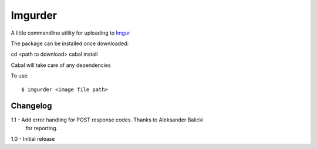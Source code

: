 Imgurder
========

A little commandline utility for uploading to `Imgur`_

The package can be installed once downloaded::

cd <path to download>
cabal install

Cabal will take care of any dependencies

To use::

   $ imgurder <image file path>

.. _`Imgur`: http://www.imgur.com


Changelog
----------

1.1 - Add error handling for POST response codes. Thanks to Aleksander Balicki
      for reporting.

1.0 - Initial release
